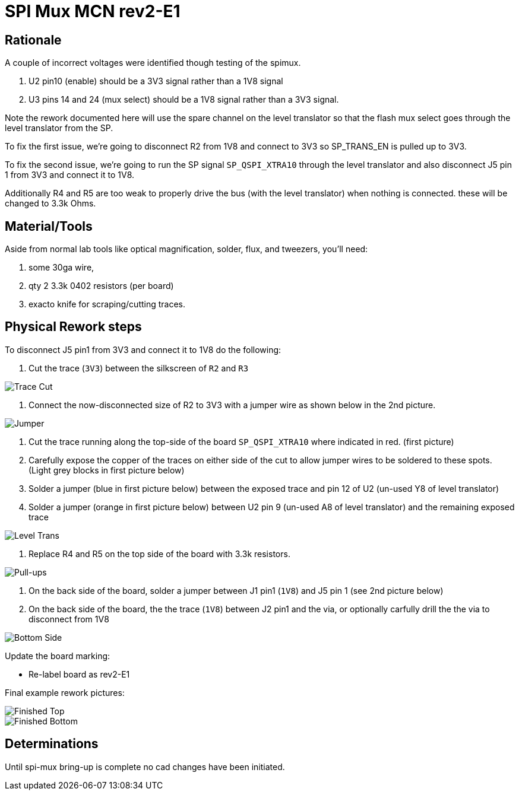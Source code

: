 = SPI Mux MCN rev2-E1

== Rationale
A couple of incorrect voltages were identified though testing of the spimux.

. U2 pin10 (enable) should be a 3V3 signal rather than a 1V8 signal
. U3 pins 14 and 24 (mux select) should be a 1V8 signal rather than a 3V3 signal.

Note the rework documented here will use the spare channel on the level translator so that the flash mux select goes through the level translator from the SP.

To fix the first issue, we're going to disconnect R2 from 1V8 and connect to 3V3 so SP_TRANS_EN is pulled up to 3V3.

To fix the second issue, we're going to run the SP signal `SP_QSPI_XTRA10` through the level translator and also disconnect
J5 pin 1 from 3V3 and connect it to 1V8.

Additionally R4 and R5 are too weak to properly drive the bus (with the level translator) when nothing is connected. these will be changed to 3.3k Ohms.

== Material/Tools

Aside from normal lab tools like optical magnification, solder, flux, and tweezers, you'll need:

. some 30ga wire, 

. qty 2 3.3k 0402 resistors (per board)

. exacto knife for scraping/cutting traces.


== Physical Rework steps

To disconnect J5 pin1 from 3V3 and connect it to 1V8 do the following:

. Cut the trace (`3V3`) between the silkscreen of `R2` and `R3`

image::jumper_topside.png[Trace Cut]

. Connect the now-disconnected size of R2 to 3V3 with a jumper wire as shown below in the 2nd picture.

image::topside_jumper2.png[Jumper]

. Cut the trace running along the top-side of the board `SP_QSPI_XTRA10` where indicated in red. (first picture)

. Carefully expose the copper of the traces on either side of the cut to allow jumper wires to be soldered to these spots. (Light grey blocks in first picture below)

. Solder a jumper (blue in first picture below) between the exposed trace and pin 12 of U2 (un-used Y8 of level translator)

. Solder a jumper (orange in first picture below) between U2 pin 9 (un-used A8 of level translator) and the remaining exposed trace

image::enable_level_trans.png[Level Trans]

. Replace R4 and R5 on the top side of the board with 3.3k resistors.

image::R4R5_replace.png[Pull-ups]

. On the back side of the board, solder a jumper between J1 pin1 (`1V8`) and J5 pin 1 (see 2nd picture below)

. On the back side of the board, the the trace (`1V8`) between J2 pin1 and the via, or optionally 
carfully drill the the via to disconnect from 1V8

image::bottom-side_jumper.png[Bottom Side]


Update the board marking:

- Re-label board as rev2-E1

Final example rework pictures:

image::top_finished.jpg[Finished Top]
image::bottom_finished.jpg[Finished Bottom]

== Determinations

Until spi-mux bring-up is complete no cad changes have been initiated.
